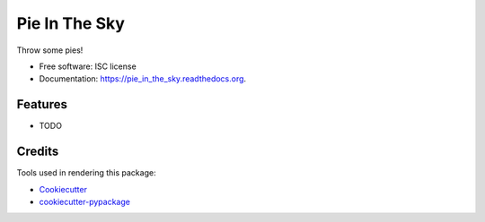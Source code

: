 ===============================
Pie In The Sky
===============================

.. image:: https://img.shields.io/pypi/v/pie_in_the_sky.svg
        :target: https://pypi.python.org/pypi/pie_in_the_sky

.. image:: https://img.shields.io/travis/alexmitchell/pie_in_the_sky.svg
        :target: https://travis-ci.org/alexmitchell/pie_in_the_sky

.. image:: https://readthedocs.org/projects/pie_in_the_sky/badge/?version=latest
        :target: https://readthedocs.org/projects/pie_in_the_sky/?badge=latest
        :alt: Documentation Status


Throw some pies!

* Free software: ISC license
* Documentation: https://pie_in_the_sky.readthedocs.org.

Features
--------

* TODO

Credits
---------

Tools used in rendering this package:

*  Cookiecutter_
*  `cookiecutter-pypackage`_

.. _Cookiecutter: https://github.com/audreyr/cookiecutter
.. _`cookiecutter-pypackage`: https://github.com/audreyr/cookiecutter-pypackage
